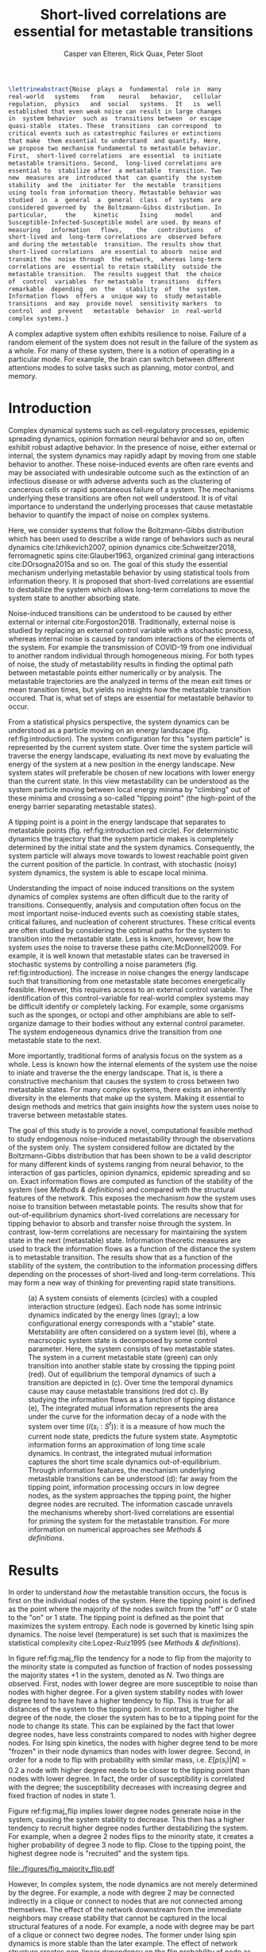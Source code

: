 :properties:
:ID: metastability
:end:
#+latex_class: fun_article
#+options: ^:nil toc:nil
#+latex_header: \usepackage{amsmath}
#+title: Short-lived correlations are essential for metastable transitions
#+author: Casper van Elteren, Rick Quax, Peter Sloot
#+latex_header: \newcommand{\m}[1]{\textbf{#1}}
#+latex_header: \newcommand{\infdecay}{I(s_i : S^t)}


#+begin_comment
- reaction  coordinates are  markers to  focus on  in stable
trajectories.


#+end_comment

#+name: abstract
#+begin_src latex
\lettrineabstract{Noise  plays a  fundamental  role in  many
real-world   systems   from    neural   behavior,   cellular
regulation,  physics   and  social   systems.  It   is  well
established that even weak noise can result in large changes
in  system behavior  such as  transitions between  or escape
quasi-stable  states. These  transitions  can correspond  to
critical events such as catastrophic failures or extinctions
that make  them essential to understand  and quantify. Here,
we propose two mechanism fundamental to metastable behavior.
First,  short-lived correlations  are essential  to initiate
metastable transitions. Second,  long-lived correlations are
essential to  stabilize after  a metastable  transition. Two
new  measures are  introduced that  can quantify  the system
stability  and the  initiator for  the mestable  transitions
using tools from information theory. Metastable behavior was
studied  in  a  general  a  general  class  of  systems  are
considered governed by  the Boltzmann-Gibss distribution. In
particular,     the     kinetic      Ising     model     and
Susceptible-Infected-Susceptible model are used. By means of
measuring   information   flows,    the   contributions   of
short-lived and  long-term correlations are  observed before
and during the metastable  transition. The results show that
short-lived correlations  are essential to absorb  noise and
transmit the  noise through  the network,  whereas long-term
correlations are  essential to retain stability  outside the
metastable transition.  The results suggest that  the choice
of  control  variables  for metastable  transitions  differs
remarkable  depending  on  the   stability  of  the  system.
Information flows  offers a  unique way to  study metastable
transitions  and may  provide novel  sensitivity markers  to
control  and  prevent   metastable  behavior  in  real-world
complex systems.}
#+end_src


A  complex  adaptive  system often  exhibits  resilience  to
noise. Failure  of a random  element of the system  does not
result in the failure of the  system as a whole. For many of
these system, there is a notion of operating in a particular
mode. For  example, the  brain can switch  between different
attentions  modes  to solve  tasks  such  as planning,  motor
control, and memory.

* Introduction
Complex dynamical systems such as cell-regulatory processes,
epidemic  spreading   dynamics,  opinion   formation  neural
behavior and so on,  often exhibit robust adaptive behavior.
In the presence  of noise, either external  or internal, the
system dynamics may rapidly adapt  by moving from one stable
behavior to  another. These  noise-induced events  are often
rare events  and may be associated  with undesirable outcome
such  as the  extinction of  an infectious  disease or  with
adverse advents such as the clustering of cancerous cells or
rapid  spontaneous  failure  of  a  system.  The  mechanisms
underlying these transitions are  often not well understood.
It  is  of vital  importance  to  understand the  underlying
processes  that cause  metastable behavior  to quantify  the
impact of noise on complex systems.

Here, we  consider systems  that follow  the Boltzmann-Gibbs
distribution which has been used to describe a wide range of
behaviors  such  as   neural  dynamics  cite:Izhikevich2007,
opinion  dynamics  cite:Schweitzer2018, ferromagnetic  spins
cite:Glauber1963,   organized  criminal   gang  interactions
cite:DOrsogna2015a and  so on.  The goal  of this  study the
essential mechanism underlying  metastable behavior by using
statistical tools  from information  theory. It  is proposed
that short-lived  correlations are essential  to destabilize
the system  which allows long-term correlations  to move the
system state to another absorbing state.
#+begin_comment
- Why is studying metastability hard?
  - There are many degrees of  freedom in a complex systems,
    making it  difficult to  determine cause and  effect and
    prohibiting analytical analysis.
  - Events are  often rare, prompting a  focus on particular
    set of events lacking the holistic view.
#+end_comment

Noise-induced transitions can be  understood to be caused by
either    external     or    internal    cite:Forgoston2018.
Traditionally,  external noise  is studied  by replacing  an
external control variable with a stochastic process, whereas
internal  noise  is caused  by  random  interactions of  the
elements  of the  system.  For example  the transmission  of
COVID-19 from  one individual  to another  random individual
through  homogeneous mixing.  For both  types of  noise, the
study of  metastability results in finding  the optimal path
between metastable points either numerically or by analysis.
The metastable trajectories are the analyzed in terms of the
mean  exit times  or mean  transition times,  but yields  no
insights /how/  the metastable transition occured.  That is,
what set of  steps are essential for  metastable behavior to
occur.

From a statistical physics  perspective, the system dynamics
can  be  understood  as  a  particle  moving  on  an  energy
landscape    (fig.    ref:fig:introduction).   The    system
configuration for  this "system particle" is  represented by
the current system state. Over time the system particle will
traverse the  energy landscape, evaluating its  next move by
evaluating the energy of the system at a new position in the
energy  landscape.  New  system states  will  preferable  be
chosen of new  locations with lower energy  than the current
state. In this  view metastability can be  understood as the
system  particle  moving  between  local  energy  minima  by
"climbing"  out of  these  minima and  crossing a  so-called
"tipping  point"  (the  high-point  of  the  energy  barrier
separating metastable states).

A  tipping point  is a  point in  the energy  landscape that
separates  to metastable  points (fig.  ref:fig:introduction
red circle). For deterministic  dynamics the trajectory that
the system  particle makes  is completely determined  by the
initial  state and  the system  dynamics. Consequently,  the
system particle will always move towards to lowest reachable
point  given  the  current  position  of  the  particle.  In
contrast,  with  stochastic  (noisy)  system  dynamics,  the
system is able to escape local minima.

Understanding the impact of noise induced transitions on the
system dynamics  of complex systems are  often difficult due
to  the rarity  of transitions.  Consequently, analysis  and
computation often focus on  the most important noise-induced
events such as coexisting  stable states, critical failures,
and nucleation of coherent structures. These critical events
are often studied  by considering the optimal  paths for the
system  to transition  into  the metastable  state. Less  is
known, however, how the system  /uses/ the noise to traverse
these  paths cite:McDonnell2009.  For  example,  it is  well
known that metastable states  can be traversed in stochastic
systems   by   controlling    a   noise   parameters   (fig.
ref:fig:introduction).  The increase  in  noise changes  the
energy landscape such that transitioning from one metastable
state becomes energetically feasible. However, this requires
access to  an external control variable.  The identification
of this control-variable for  real-world complex systems may
be difficult  identify or  completely lacking.  For example,
some  organisms such  as the  sponges, or  octopi and  other
amphibians are able to  self-organize damage to their bodies
without   any  external   control   parameter.  The   system
endogeneous   dynamics  drive   the   transition  from   one
metastable state  to the  next.

More importantly, traditional forms of analysis focus on the
system as a  whole. Less is known how  the internal elements
of the system  use the noise to iniate and  traverse the the
energy landscape. That is, is there a constructive mechanism
that  causes  the system  to  cross  between two  metastable
states. For many complex systems, there exists an inherently
diversity in the elements that make up the system. Making it
essential to  design methods and metrics  that gain insights
/how/ the  system uses noise to  traverse between metastable
states.

The goal of this study  is to provide a novel, computational
feasible   method   to    study   endogenous   noise-induced
metastability through  the observations of the  system only.
The   system  considered   follow   are   dictated  by   the
Boltzmann-Gibbs  distribution that  has been  shown to  be a
valid descriptor for many different kinds of systems ranging
from neural  behavior, to the interaction  of gas particles,
opinion  dynamics,  epidemic  spreading  and  so  on.  Exact
information flows are computed  as function of the stability
of the system (see [[Methods  & definitions]]) and compared with
the  structural features  of the  network. This  exposes the
mechanism /how/ the system  uses noise to transition between
metastable    points.   The    results    show   that    for
out-of-equilibrium  dynamics  short-lived  correlations  are
necessary for tipping behavior  to absorb and transfer noise
through the  system. In contrast, low-term  correlations are
necessary  for  maintaining the  system  state  in the  next
(metastable) state. Information  theoretic measures are used
to track the information flows as a function of the distance
the  system is  to metastable  transition. The  results show
that  as a  function of  the  stability of  the system,  the
contribution to the information processing differs depending
on the processes of  short-lived and long-term correlations.
This may  form a  new way of  thinking for  preventing rapid
state transitions.

# #+attr_latex: :float multicolumn
# #+caption: (Left) Stability of Florence family graph with kinetic Ising spin dynamics as a function of time. The tipping occurs when the system magnetization ($M(S^t)$) equals 0.5. (right) Information flows as for different system configurations as a function of the distance to the unstable metastable point. Each subplot contains a depiction of the Florence family network where the node size is proportional to the integrated mutual information. Most of the information processing occurs with low degree nodes far away from a stable point (right bottom). In contrast as the system approaches a metastable point, the higher degree nodes have slower information decay (right middle and top).

#+name: fig:introduction
#+attr_latex: :float multicolumn
#+caption: (a) A system consists of elements (circles) with a coupled interaction structure (edges). Each node has some intrinsic dynamics indicated by the energy lines (gray); a low configurational energy corresponds with a "stable" state. Metstability are often considered on a system level (b), where a macrscopic system state is decomposed by some control parameter. Here, the system consists of two metastable states. The system in a current metastable state (green) can only transition into another stable state by crossing the tipping point (red). Out of equilibrium the temporal dynamics of such a transition are depicted in (c). Over time the temporal dynamics cause may cause metastable transitions (red dot c). By studying the information flows as a function of tipping distance (e), The integrated mutual information represents the area under the curve for the information decay of a node with the system over time ($I(s_i : S^t)$): it is a measure of how much the current node state, predicts the future system state. Asymptotic information forms an approximation of long time scale dynamics. In contrast, the integrated mutual information captures the short time scale dynamics out-of-equilibrium. Through information features, the mechanism underlying metastable transitions can be understood (d): far away from the tipping point, information processing occurs in low degree nodes, as the system approaches the tipping point, the higher degree nodes are recruited. The information cascade unravels the mechanisms whereby short-lived correlations are essential for priming the system for the metastable transition. For more information on numerical approaches see [[Methods & definitions]].
[[file:./figures/figure1.png]]
# [[file:./figures/fig_introduction.png]]

* Results
In  order  to  understand /how/  the  metastable  transition
occurs, the  focus is first  on the individual nodes  of the
system. Here the tipping point is defined as the point where
the majority of  the nodes switch from the "off"  or 0 state
to the "on" or 1 state.  The tipping point is defined as the
point  that  maximizes  the  system entropy.  Each  node  is
governed  by kinetic  Ising spin  dynamics. The  noise level
(temperature) is set such  that is maximizes the statistical
complexity cite:Lopez-Ruiz1995 (see [[Methods & definitions]]).

In figure ref:fig:maj_flip  the tendency for a  node to flip
from  the majority  to  the minority  state  is computed  as
function of fraction of nodes possessing the majority states
+1 in the  system, denoted as $N$. Two  things are observed.
First, nodes with lower degree are more susceptible to noise
than nodes with higher degree.  For a given system stability
nodes with lower degree tend  to have have a higher tendency
to flip. This is true for all distances of the system to the
tipping point.  In contrast,  the higher  the degree  of the
node, the closer the system has to be to a tipping point for
the node to  change its state. This can be  explained by the
fact that lower degree nodes, have less constraints compared
to nodes with higher degree  nodes. For Ising spin kinetics,
the nodes  with higher  degree tend to  be more  "frozen" in
their node dynamics than nodes with lower degree. Second, in
order for a node to flip with probability with similar mass,
i.e. $E[p(s_i) |  N] = 0.2$ a node with  higher degree needs
to  be closer  to the  tipping point  than nodes  with lower
degree. In  fact, the order of  susceptibility is correlated
with   the  degree;   the   susceptibility  decreases   with
increasing degree and fixed fraction of nodes in state 1.

Figure ref:fig:maj_flip implies  lower degree nodes generate
noise  in  the  system,  causing  the  system  stability  to
decrease. This then has a  higher tendency to recruit higher
degree nodes further destabilizing  the system. For example,
when  a degree  2  nodes  flips to  the  minority state,  it
creates a higher probability of degree 3 node to flip. Close
to the tipping point, the highest degree node is "recruited"
and the system tips.

#+name: fig:maj_flip
#+caption: Susceptibility of a node with degree $k$ switching from the minority state 0 to the majority state 1 as a function of de neighborhood entropy for $\beta = 0.5$. The neighborhood entropy encodes how stable the environment of a spin is. As the system approaches the tipping point, the propensity of a node to flip from to the minority state increases faster for low degree nodes than for high degree nodes. Higher degree nodes require more change in their local environment to flip to the majority state. See for details [[Switch susceptibility as a function of degree]].
[[file:./figures/fig_majority_flip.pdf]]


However, In complex system, the node dynamics are not merely
determined by the degree. For  example, a node with degree 2
may be connected indirectly in  a clique or connect to nodes
that are not  connected among themselves. The  effect of the
network downstream  from the immediate neighbors  may crease
stability that  cannot be  captured in the  local structural
features of a  node. For example, a node with  degree may be
part of  a clique  or connect two  degree nodes.  The former
under  Ising spin  dynamics is  more stable  than the  later
example. The effect of  network structure creates non-linear
dependency on the flip probability  of node as local network
structure  may create  local stable  clusters that  defy the
analysis performed in fig. ref:fig:maj_flip. How the current
node  state  correlates  with  the future  system  state  is
captured with information flows.

Informally, the  information flows measures  the statistical
coherence between two random variables $X$ and $Y$ over time
such that the present information in $Y$ cannot be explained
by the past of $Y$ but rather by the past of $X$. Estimating
information flow is inherently difficult due to the presence
of confounding  which potential traps the  interpretation in
the  "correlation  does  not equal  causation".  Under  some
context,  however, information  flow can  be interpreted  as
causal cite:vanElteren2021.

To track the influence of a node on the system dynamics, the
mutual information between a nodes state and a future system
state is  computed $I(s_i : S^t)$.  Two information features
are explored: the adjusted integrated mutual information and
asymptotic  information (fig.  ref:fig:introduction). First,
the    integrated    mutual    information    is    computed
cite:vanElteren2022  as  the  area   under  the  curve.  The
adjusted mutual information is  computed by substracting the
information  asymptote.  For  bistable systems,  the  switch
between  the  metastable  states   are  rare.  For  a  local
perturbation of a node switching  its state from majority to
minority, the  system tends  to relax  back to  the majority
state.  As  the system  approaches  the  tipping point,  the
system  is more  likely  to relax  to  the other  metastable
point. When  the next  metastable point is  chosen, however,
the  system fluctuates  around this  metastable point  for a
long time.  This causes two  phases to appear; one  in which
the nodes aligns  it state to the local  majority state, and
the  second, where  the  system relaxes  to the  equilibrium
distribution  over time.  This relaxation  can occur  on the
order of  a million simulations steps.  As an approximation,
there exists an information  offset. The adjusted integrated
mutual information is computed as

#+name: eq:adj_imi
\begin{equation}
\bar \mu_(s_i) = \sum_{t = 0}^\infty (I(s_i : S^t) - \omega) \Delta t,
\end{equation}
where  $I(s_i :  S^t)$  is the  time-delayed Shannon  mutual
information between a  node $s_i$ and the  entire system $S$
some  time  $t$  away  from  equilibrium,  and  $\omega$  is  the
approximated     offset     (fig.     ref:fig:introduction).
Intuitively, $I(s_i  : S^t)$ represents how  much a systems'
future  state   "remembers"  a  nodes  past   state;  mutual
information  can   be  seen  as  a   non-linear  correlation
function.  In  a  previous  study  it  was  shown  that  the
driver-nodes  in closed  systems  are  those that  maximizes
$\mu(s_i)$ cite:vanElteren2022. In this paper, the information
flow  are   computed  exactly   by  evaluating   the  system
out-of-equilibrium as  a function  of system  stability (see
[[Methods & definitions]]).

#+name:fig:kite_res
#+attr_latex: :float multicolumn
#+caption: (a) As the system approaches the tipping point the information processing moves from lower degree  nodes to higher degree nodes. Each node is governed by kinetic Ising dynamics. The node size is proportional to the adjusted integrated mutual information. (b) Information flows as a function of system stability. Far from the tipping point the information processing is mainly in lower degree nodes. As the system approaches the tipping point, the information flows increases for all nodes. Higher degree nodes tend to have higher adjusted integrated mutual information and higher information offset. The information offset encodes the long-time scale correlation of the node with the system state. A higher asymptotic information implies that the system remembers the node state for longer than other nodes.
[[file:./figures/ising_kite_graph.pdf]]

In  figure ref:fig:kite_res,  the exact  adjusted integrated
mutual information and exact information flows are shown for
the Krackhardt  kite graph. The  noise was set such  that it
maximizes   the  statistical   complexity  (see   [[Methods  &
definitions]]).  Far   away  from  the  tipping   point,  most
information processing  occurs in  low degree nodes.  As the
system  approaches   the  the   tipping  point,   the  local
fluctuations are  propagated and the nodes  with the highest
integrated mutual  information moves  to higher  degrees. In
addition, the  asymptotic information becomes larger  as the
system approaches  the tipping  point. Note,  that for  $N =
0.1$,  the relative  entropy of  the node  with degree  1 is
higher than for  $N=0.2$. This can be explained  by the fact
that for $N=0.2$ two bits are effectively flipped when using
Glauber  dynamics.   This  stabilizes  the  degree   1  node
relatively more than in the case  where 1 bit is flipped ($N
= 0.1$). Consequently, the shared information $I(s_i : S^0)$
is higher  even though the  system is considered to  be more
stable than for $N = 0.2$.  The same pattern can be observed
for epidemic spreading (fig. ref:fig:kite_res_sis).

#+name: fig:max_trajectory
#+attr_latex: :float multicolumn
#+caption: The tipping point is initiated from the bottom up. Each node is colored according to state 0 (black) and state 1 (yellow) Shown is a trajectory towards the the tipping point that maximizes $\sum_{{t=1}}^{{5}} \log p(S^{{t-1}} | S^t, M(S^5) = 0.5)$. As the system approaches the tipping point, low degree nodes flip first, and recruite "higher" degree nodes to further destablize the system and push it towards a tipping point. There are in total 30240 trajectories that reach the tipping point in 5 steps, and there are 10 trajectories that have the same maximized values as the trajectory shown in this figure.
[[file:./figures/kite_maximized_trajectory_30230.png]]


Finally, we note that on  the tipping point, the information
decays  for all  nodes more  similar than  further from  the
tipping    point   (fig.    ref:fig:kite_res).   The    most
distinguishing  feature is  the asymptotic  information. The
similarity  in information  decay  can be  explained by  the
shared  similarity in  the node  dynamics. That  is, at  the
tipping point each node has  the same 50/50 distribution. In
contrast, further  away from  the tipping point,  nodes with
lower degree are  generate higher levels of  entropy. As the
system relaxes  back into  a metastable point,  the relative
impact that  each node  has on its  neighbors are  the same.
That  is,  each node  "moves"  the  neighbor's energy  by  a
similar amount. The resulting  node-node dynamics result due
to this similarity in a similar decay curve and consequently
similar  adjusted integrated  mutual information.  The exact
rates will  diverge over  time as  the immediate  degree and
higher  order   network  structure   dissipates  information
differently.

#+name: fig:kite_res_sis
#+attr_latex: :float multicolumn
#+caption: (a) As the system approaches the tipping point the information processing moves from lower degree  nodes to higher degree nodes. Each node is governed by Suseptible-Infective-Susceptible dynamics with infection rate = 0.1, and recovery rate = 0.1. The node size is proportional to the adjusted integrated mutual information. (b) Information flows as a function of system stability. Far from the tipping point the information processing is mainly in lower degree nodes. As the system approaches the tipping point, the information flows increases for all nodes. Higher degree nodes tend to have higher adjusted integrated mutual information and higher information offset. The information offset encodes the long-time scale correlation of the node with the system state. A higher asymptotic information implies that the system remembers the node state for longer than other nodes.
[[file:./figures/sis_kite_graph.pdf]]

#+name:fig:kite_noise
#+attr_latex: :float multicolumn
#+caption: White noise of the system macrostate outside the tipping point. Numerical simulations were performed using 6 different seeds. (a, b) White noise was estimated for the instantaneous system macrostate for the two stable point (a, b) (see [[White noise estimation procedure]]). The intervention pinned the node at state +0. This causes the system to prefer the macrostate where the fractions of nodes are < 0.5 regardless of the node intervened on. Importantly, the figure shows that intervention on the lower degree nodes (e.g. 9 or 8) removes high frequency noise (c). Compared to the control condition (blue bands) the interventions on higher degree nodes (e.g. 4) produces more white noise for the system macrostate but less frequent tipping points.  The high frequency noise is essential to initiate the metastable transition whereas higher degree nodes are essential to retain the stability when the tipping occured. Interventions on higher degree nodes prevents the tipping point from occurring as the higher degree nodes have to flip as the system crosses the tipping point. Interventions on higher degree nodes therefore produce higher levels of white noise for (a) but less for (b) as the system macrostate does not make the metastable state that often. (c) Shown are a system trajectory for the krackhardt kite graph with seed 1234. An intervention pins the node state at state +0. The figure shows that intervention on lower degree nodes remove high frequency noise (e.g. see node 9 or 8) when the system macrostate is below 0.5, but increased when the system is above 0.5. For lower degree nodes the system is more stable when the macrostate is below 0.5. In contrast, interventions on higher degree nodes (e.g. node 3), transitions less between metastable states but has increased noise when the system is <0.5.
[[file:./figures/kite_pinning_summary.png]]

# #+name: fig:rsme_kite
# #+caption: Root mean error for deviation of the system macrostate outside the tipping point. Numerical simulations were performed for 6 different seeds and 1e6 simulation steps. The noise was analyzed for the fraction of nodes below 0.5 (a) and above 0.5 (b). The intervention pinned the node at state +0. This causes the system to prefer the macrostate where the fractions of nodes are < 0.5 regardless of the node intervened on. Importantly, the figure shows that intervention on the lower degree nodes (e.g. 9 or 8) removes high frequency noise (see fig. ref:fig:system_noise). This high frequency noise is essential to initiate the metastable transition. Interventions on higher degree nodes prevents the tipping point from ocurring as the higher degree nodes have to flip as the system crosses the tipping point. Interventions on higher degree nodes therefore produce higher levels of white noise for (a) but less for (b) as the system macrostate does not make the metastable state that often.
# #+attr_latex: :float multicolumn
# [[file:./figures/kite_rmse.png]]

# #+name: fig:system_noise
# #+caption:Shown are a system trajectory for the krackhardt kite graph with seed 1234. An intervention pins the node state at state +0. The figure shows that intervention on lower degree nodes remove high frequency noise (e.g. see node 9 or 8) when the system macrostate is below 0.5, but increased when the system is above 0.5. For lower degree nodes the system is more stable when the macrostate is below 0.5. In contrast, interventions on higher degree nodes (e.g. node 3), transitions less between metastable states but has increased noise when the system is <0.5.
# #+attr_latex: :float multicolumn
# [[file:./figures/kite_system_trajectory_seed=1234.png]]

The  pattern  where  the  nodes with  the  highest  adjusted
integrated  mutual information  moves to  the "core"  of the
system  is  consistent  for   various  other  systems  (fig.
ref:fig:other_systems).


#+name:fig:other_systems
#+attr_latex: :float multicolumn
#+caption: Adjusted mutual information for a random tree (top), and Leder-Coxeter Fruchte graphs (middle, bottom). Each node is goverened by kinetic Ising spin dyanmics. Far away from the tipping point (fraction nodes +1 = 0.5) most information flows are concentrated on non-hub nodes. As the system approaches the tipping point (fraction = 0.5), the information flows move inwards, generating higher adjusted integrated mutual information for nodes with higher degree.
[[file:./figures/imi_other_graphs.pdf]]



# #+fig: fig:res
# #+attr_latex: :float multicolumn
# #+caption: (a) Placeholder figure showing integrated mutual information versus asymptotic information and tipping distance. (b) Placeholder figure showing integrated mutual information versus network curvature
# [[file:./figures/figure2.png]]


** Information flows as a function of tipping distance :noexport:
- Show information decays over time for social networks
  - Florence family graph ref:fig:panel_florence
  - Karate  club graph ref:fig:panel_karateclub
  - Les miserables graph


# #+name: fig:rec_tree
# #+caption: Information features as function  of distance to the unstable point. Notable is that the information flows become more pronounced closer to the tipping points; hubs become more variable and their dynamical importance increases.
# [[file:./figures/snazzy_distance_1645196783.4526474_nNodes=36_mag=0.8.pkl.png]]
# #+name: fig:tip_florence
# #+caption: Short-lived correlations shift as the system moves closer to the metastable point in the Florence family graph with temperature matched at $T_{\Delta} = 0.85$. Each subplot shows the area under the curve up until the half-time and the limit to infinity (integrated mutual information) normalized in the range [0, 1] through min-max normalization. The size of the scatter dots are proportional to the degree of the node in the graph. In the stable regimes, the information processing is mainly due to lower degree noses (e.g. see 0.11, 0.83). As the system moves closer to the metastable point, higher degree nodes are recruited and show larger information flows as indicated by the increase in integrated mutual information and half-time.
# #+attr_latex: :float multicolumn
# [[file:./figures/half_time_imi_Graph with 15 nodes and 20 edges.png]]

# #+caption: Same as ref:fig:tip_florence but for graph Davis southern women.
# #+attr_latex: :float multicolumn
# [[file:./figures/half_time_imi_Graph with 32 nodes and 89 edges.png]]

# #+caption: Same as ref:fig:tip_florence but for graph karate club.
# #+attr_latex: :float multicolumn
# [[file:./figures/half_time_imi_Graph with 34 nodes and 78 edges.png]]



# #+name: fig:panel_florence
# #+attr_latex:  :float multicolumn
# #+caption: Information decays as a function of stability of system state for the Florence family graph.
# [[file:./figures/panel_Graph with 15 nodes and 20 edges.png]]


# #+name: fig:panel_karateclub
# #+attr_latex:  :float multicolumn
# #+caption: Information decays as a function of stability of system state for the karateclub graph.
# [[file:./figures/panel_Graph with 34 nodes and 78 edges.png]]
,
** Information backflow and the emergence of double exponential decay :noexport:


* Discussion
Understanding how  metastable transitions occur may  help in
understanding  how, for  example,  a pandemic  occurs, or  a
system  undergoes  critical  failure.  In  this  paper,  the
kinetic  Ising  model  was  used  to  study  how  endogenous
information  is used  to traverse  through a  tipping point.
Noise was  fixed to  maximize the statistical  complexity of
the system behavior (see [[Methods & definitions]]). The results
show that low  degree nodes for kinetic  Ising spin dynamics
form  sources of  noise that  are propagated  as the  system
approaches the  tipping point. Crucially, the  node with the
highest  integrated mutual  information  corresponds to  the
driver-node  for   closed  systems  with   ergodic  dynamics
cite:vanElteren2022.   The  tipping   point  is   caused  an
/information cascade/  from the  bottom-up where  low degree
nodes destabilize  higher degree nodes, slowly  allowing the
system to  climb out  the energy barrier  between metastable
states.  Closer   to  the  tipping  point,   the  asymptotic
information represents the system  "choosing" its new stable
state.  This leaves  an  approximated  offset, encoding  the
remaining correlation  the future system state  has with the
past  node  state  as  the   system  relaxes  into  the  new
metastable state. Together, the  information flows, lay bare
a separation of scales where  a fast-time scale dynamics are
captured  by   the  adjusted  mutual  information   and  the
approximated offset is captured by the information asymptote
(fig.   ref:fig:kite_res,   ref:fig:kite_res_sis).   It   is
important  to  emphasize,  that  for  the  ergodic  dynamics
considered here,  the information should decay  back to zero
due  to  the   data-processing  inequality.  The  asymptotic
information  approximates  the decay  as  an  offset as  the
slower  phase occurs  on many  order of  magnitude; that  is
after  a the  system  transitions in  to  an new  metastable
states, it remains  there for a relative  long time compared
to the  fast-time scale dynamics  (fig. ref:fig:introduction
c).

* Conclusions
The  information theoretic  approach  offers an  alternative
view   to   understand  metastable   transitions.   Adjusted
integrated  mutual   information  offers  a  novel   way  to
understand how the system  approaches, and crosses a tipping
point. The  driver node far  away from the tipping  point is
dominated by statistically more varied nodes (lower degree).
As the systems approaches the tipping point, the driver node
changes as more statistically  stable nodes are destabilized
by the lower  degree nodes. On the  tipping point, long-term
correlations stabilizes the system inside the new metastable
state. Importantly,  the information perspective  allows for
estimating integrated  mutual information  directly directly
estimated  from data  without  knowing  the mechanisms  that
drive  the  tipping  behavior.  The  results  highlight  how
short-lived  correlations  are  essential  to  initiate  the
information cascade for crossing a tipping point.

* Limitations
Adjusted integrated mutual information was computed based on
exact information flows. This  means that for binary systems
it requires  to compute  a transfer matrix  on the  order of
$2^{|S|} \times  2^{|S|}$. This  reduced the present  analysis to
smaller  graphs. It  would  be possible  to use  Monte-Carlo
methods to estimate the information flows. However, $I(s_i :
S^t)$ remains computationally expensive to compute.

In  addition, the  information approach  will only  work for
systems that lack  complete symmetry. Metastable transitions
occur  for finite-size  kinetic  Ising  models. The  current
approach will not be able  to discern node contributions due
to the internal symmetries of the system (all nodes have the
same  degree). However,  we  speculate  that the  metastable
transitions could be studied  by not controlling the tipping
point  with the  total  fraction of  nodes  in a  particular
state. In  contrast, one should  fix the system state  for a
particular region  in the  grid-graph. In this  sense, nodes
with high  variability will  destabilize more  stable nodes,
creating an  information cascade  that forces the  system to
move between metastable states.

A  general class  of  systems was  studied  governed by  the
Boltzmann-Gibbs  distribution.  For practical  purposes  the
kinetic Ising model  and SIS dynamics were  only tested, but
we speculate that the results should hold (in principle) for
other systems dictated  by the Boltzmann-Gibbs distribution.
We leave the  extension for other system  Hamiltonians up to
future work.
* Author contribution
Casper van Elteren was responsible for the initial and final
draft, code,  data and data  analysis. Rick Quax was  a core
part  of  the  conceptualization, and  input  for  analysis,
representing data. Peter Sloot  was involved with review and
feedback.
* Acknowledgments
I would  like to  thank Fiona Lippert,  and Jair  Lenssen for
providing insights and feedback  in various ideas present in
this  paper. This  research is  supported by  grant Hyperion
2454972 of the Dutch National Police.
* Competing interests
The authors declare no competing interests.
* Material and correspondence
For   correspondence  please   contact  c.vanelteren@uva.nl.
Simulations were performed on a  laptop with a AMD 4900HS 16
core CPU with a 2600RTX GPU.



* References
#+name: references
#+BEGIN_SRC latex
\printbibliography[heading=none]
#+END_SRC
* Appendix
** Background, scope & innovation
#+begin_comment
- look for applications of information flows
#+end_comment
# explain our aim
Noise  induced transitions  produces may  produce metastable
behavior that is fundamental  for the functioning of complex
dynamical  systems.  For  example  in  neural  systems,  the
presence   of   noise   increase   information   processing.
Similarly, the  relation between glacial ice  ages and earth
eccentricity has  been shown  to have a  strong correlation.
Metastability manifests itself by means of noise that can be
of two  kinds cite:Forgoston2018. External  noise originates
form   events   outside   the   internal   system   dynamics
cite:Calim2021,Czaplicka2013a.    Examples    include    the
influence of climate effects,  population growth or a random
noise  source  on a  transmission  line.  External noise  is
commonly modeled  by replacing an external  control or order
parameter  by  a  stochastic  process.  Internal  noise,  in
contrast, is inherent to the  system itself and is caused by
random  interactions   of  elements  of  the   system,  e.g.
individuals  in  a  population,  or  molecules  in  chemical
processes.  Both  types  of noise  can  generate  metastable
transitions between one metastable state to another. In this
paper, the metastable behavior is studied of internal noise
in complex dynamical networks  governed by the kinetic Ising
dynamics.

In this  work a novel  approach using information  theory is
explored to  study metastable  behavior. It  offers profound
benefits  over   traditional  methods  used   in  metastable
analysis as it is model-free,  can be used for both discrete
and continuous variables, and can be estimated directly from
data  cite:Cover2005. Shannon  information measures  such as
mutual  information and  Fisher information  can be  used to
study how  much information  the system dynamics  share with
the  control  parameter  cite:Nicolis2016,Lizier2010.  These
approaches  allow  to measure  when,  for  example, a  phase
transition  occurs. However,  for  many  complex systems  an
external  control may  not be  accessible or  be absent  all
together.  In addition,  knowing about  the order  parameter
does not gain additional insight /how/ the system uses noise
to    transition    between     stable    points(e.g.    see
ref:fig:introduction).

Information  flows  may  be  used  to  study  how  a  system
transitions    between   metastable    points.   Informally,
information flow refers to the statistical coherence between
two  random processes  $X$  and $Y$  such  that the  present
information in $Y$ cannot be better explained by the past of
$X$ than  the past  of $Y$. Various  methods exist  to study
information  flow such  as transfer  entropy cite:Schreiber,
conditional  mutual  information under  causal  intervention
cite:Ay2008, causation  entropy cite:Runge2019, time-delayed
shannon  mutual information  cite:Li2018  and  so on.  These
methods  are  used  to  infer the  transfer  of  information
between sets  of nodes  by possible  correcting for  a third
variable. In  a multivariate  setting most of  these methods
are prone to overestimate  or underestimate the causal flows
cite:James2016. In past work, the authors developed an novel
method that  reliable estimates the driver  nodes in complex
systems  using information  theory. Using  integrated mutual
information in closed ergodic  systems, the most causal node
is  exempt  from   any  spurious  statistical  correlations.
Consequently for driver nodes the information flows in these
systems   is   proportional    to   its   causal   influence
out-of-equilibrium.   Instead  of   focusing  on   a  (full)
decomposition  of statistical  variance of  source and  sinc
variables  cite:Janzing2013,Schamberg2020,Williams2010a, the
focus here is on understanding /how/ the metastable behavior
of the system occurs.

# explain other related work
The present study innovates on prior research on information
flow and  causal node identification by  applying integrated
mutual information (IMI)  directly to metastable transitions
applies  to determine  how metastable  transitions arise  in
complex  systems  cite:Quax2013,vanElteren2021.  As  complex
systems are defined by a  wide variety of different types or
classes systems (e.g. open or  closed) and types of dynamics
(e.g. equilibrium  or out of equilibrium),  we restrict this
work to  systems that have probability  distributions of the
form $P(S) \propto \exp  -\beta \mathbb(S)$, where $\mathbb{H}(S)$ the
energy of  the system. In particular,  the bistable behavior
of  magnetic  spins  on  networks are  studied  dictated  by
kinetic  Ising spin  dynamics.  The kinetic  Ising model  is
considered to be one of the simplest models that shows which
shows  bistability  at  finite  size.  It  is  important  to
emphasize that  the proposed information  theoretic measures
have more implications than  merely the kinetic Ising model.
The measures can be computed  based on observations from the
systems and  can therefore  be directly estimated  from data
independent on the  underlying process or model.  The use of
kinetic Ising model  serves a convenience to  show the value
of  the proposed  method. Additionally,  it is  hypothesized
that for  metastable transitions,  short-time scales  can be
approximated using ergodic system dynamics.

# Approaches using  information flow often attempt  to provide
# full  decomposition  of  statistical  variance  of  multiple
# source  and  sinc  variables which  becomes  computationally
# difficult  as the  dimensional of  the interactions  between
# source(s)            and            sinc(s)            grows
# cite:Ay2008,Lizier2013,Janzing2013,Williams2010a,Rosas2019,Rosas2020.
# A  more  recent focus  for  the  application of  information
# theory attempts to quantify  so-called synergetic sources of
# statistical  variance.  This   study  innovates  over  other
# approaches  on  information  flows  in  complex  systems  by
# providing a  computational feasible approach  for unraveling
# causal contributions  on the dynamic behavior  of metastable
# systems.

** Methods & definitions
*** Model
To  study metastable  behavior, we  consider a  system as  a
collection of random variables $S = \{s_1, \dots, s_n\}$ governed
by the Boltzmann-Gibbs distribution

\begin{equation}
P(S)    =     \frac{1}{Z}    \exp(- \beta \mathcal{H}(S) ),
\end{equation}

where  is the  inverse temperature  $\beta =  \frac{1}{T}$ which
control  the  noise in  the  system,  $\mathcal{H}(S)$ is  the  system
Hamiltonian which encodes the node-node dynamics. The choice
of the energy function dictates what kind of system behavior
we observe. Here, we focus on arguable the simplest models that
shows metastable behavior: the  kinetic Ising model, and the
Susceptible-Infected-Susceptible model.

Temporal  dynamics  are simulated  using Glauber dynamics
sampling.  In each  discrete time  step a  spin is  randomly
chosen and a new state $X'\in S$ is accepted with probability

#+name: eq:glauber
\begin{equation}
p( \text{accept} X' ) = \frac{1}{1 + \exp(-\beta \Delta E)},
\end{equation}
where $\Delta E = \mathcal{H}(X') -  \mathcal{H}(X)$ is the energy difference between
the current state $X$ and the proposed state $X'$.


*** Kinetic Ising model
The  traditional Ising  model  was  originally developed  to
study ferromagnetism, and is  considered one of the simplest
models that generate complex behavior.  It consists of a set
of binary distributed  spins $S = \{s_1,  \dots s_n\}$. Each
spin contains energy given by the Hamiltonian

#+name: eq:energy
\begin{equation}
\begin{split}
    \mathcal{H}(S) = -\sum_{i,j} J_{ij} s_{i} s_{j} - h_{i} s_{i}.
\end{split}
\end{equation}
where $J_{ij}$ is the interaction  energy of the spins $s_i,
s_j$.  The   interaction  energy  effectively   encodes  the
underlying  network  structure   of  the  system.  Different
network  structures are  used  in this  study  to provide  a
comprehensive  numerical overview  of  the relation  between
network  structure and  information flows  (see [[Methods  &
definitions]]). The interaction energy  $J_{ij}$ is set to 1
if a connection exists in the network.


# #+name: eq:hastings
# \begin{equation}
# \begin{split}
# p(  \text{accept } X' ) = \frac{p(X')}{p(X)} = & \\
# \begin{cases}
#   1 & \text{if }  \mathcal{H}(X') - \mathcal{H}(X) < 0\\
#  \exp(-\beta (\mathcal{H}(X') - \mathcal{H}(X)) & \text{otherwise,}
# \end{cases}
# \end{split}
# \end{equation}

For sufficiently  low noise  (temperature), the  Ising model
shows metastable behavior (fig. ref:fig:introduction c). Here,
we  aim to  study /how/  the system  goes through  a tipping
point by  tracking the  information flow  per node  with the
entire system state.

*** SIS model
The  SIS  model is  arguable  the  simplest model  to  study
epidemic spreading. Each agent can either be susceptible (0)
or infected (1). The  agents can transition from susceptible
to infected proportional to the number of infected people it
is in contact with. In addition,  each agent has a base rate
of becoming  infectious. One  can describe the  SIS dynamics
using the Hamiltonian as:

#+name: eq:sis
\begin{equation}
\mathcal{H}(S)_{SIS} = \sum_i (2s_i - 1) (1 - \eta)^{\sum_{j} A_{ij} s_j} - \mu s_i,
\end{equation}
where $\eta$ is  the infection rate, $\mu$ is  the recovery rate,
and $A_{ij}$ is 1 if $s_i$ and $s_j$ have an interaction, 0
otherwise.

** Information flow on complex networks
Informally, the  information flows measures  the statistical
coherence between two random variables $X$ and $Y$ over time
such that the present information in $Y$ cannot be explained
by the past of $Y$ but rather by the past of $X$. Estimating
information flow is inherently difficult due to the presence
of confounding  which potential traps the  interpretation in
the  "correlation  does  not equal  causation".  Under  some
context,  however, information  flow can  be interpreted  as
causal cite:vanElteren2021. Let $S=\{s_1, \dots, s_n\}$ be a
random process, and $S^t$ represent  the state of the random
process at some time $t$.  The information present in $S$ is
given as the Shannon entropy

\begin{equation}
H(S) = \sum_{x \in S} p(x) \log p(x)
\end{equation}

where $\log$ is  base 2 unless otherwise  stated, and $p(x)$
is  used as  a short-hand  for $p(S  = x)$.  Shannon entropy
captures the  uncertainty of  a random  variable; it  can be
understood  as  the number  of  yes/no  questions needed  to
determine  the state  of  $S$. This  measure of  uncertainty
naturally  extends  to  two variables  with  Shannon  mutual
information. Let  $s_i$ be an  element of the state  of $S$,
then the Shannon mutual information $I(S; s_i)$ is given as

\begin{equation}
\begin{aligned}
I(X; Y) &= \sum_{x\in S, y \in s_i} p(x,y) \log \frac{p(x,y)}{p(x)p(y)}\\
        &= H(S) - H(S | s_i)
\end{aligned}
\end{equation}

Shannon  mutual   information  can  be  interpreted   as  the
uncertainty reduction of $S$ after knowing the state of $s_i$.
Consequently, it encodes how  much statistical coherence $s_i$
and $S$ share.  Over time Shannon mutual  information can be
extended to  encode how  much /information/ (in  bits) flows
from state $s_i$ to $S^{t}$

#+name: eq:flow
\begin{equation}
\begin{aligned}
I(S^t; s_i) = H(S^t) - H(S^t | s_i).
\end{aligned}
\end{equation}


Prior results showed that the  nodes with the highest causal
importance are those nodes that have the highest information
flow   (i.e.   maximize  ref:eq:flow)   cite:vanElteren2022.
Intuitively,  the   nodes  for   which  the   future  system
"remembers" information from a node  in the past, is the one
that "drives"  the system  dynamics. Formally,  these driver
nodes can  be identified by computing  the total information
flow  between  $S^t$ and  $s_i$  can  be captured  with  the
integrated mutual information cite:vanElteren2021

#+name: eq:imi
\begin{equation}
\mu(s_i) = \sum_{\tau = 0}^{\infty} I(s_{i}^{t-\tau} ; S^t).
\end{equation}

The  driver nodes  are the  nodes that  maximize ref:eq:imi.
Note  that  in  cite:vanElteren2022  $I(S  :  s_i^{t})$  was
considered.   Here,    information   flows    are   computed
out-of-equilibrium  with  symmetry  breaking. That  is,  the
system  dynamics are  evolved by  starting the  system at  a
distance   from   the   tipping  point   and   evolving   it
out-of-equilibrium. This causes $I(s_i^t : S)$ to not follow
the data processing inequality  as information may flow back
into a  node. The choice  for computing $I(s_i^t :  S)$ over
$I(s_i  : S^t)$  was done  for computational  feasibility in
cite:vanElteren2022 .   Furthermore,   the  data   processing
inequality  was  not  violated when  considered  the  system
without   symmetry  breaking.   For  ref:eq:flow   the  data
processing   inequality  is   guaranteed,   however  it   is
computationally more challenging to compute (see [[Limitations]]).
** Noise matching procedure
The Boltzmann-Gibbs  distribution is parameterized  by noise
factor $\beta =  \frac{1}{kT}$ where $T$ is  the temperature and
$k$  is   the  Boltzmann  constant.  For   high  $\beta$  values
metastable behavior  occurs in the kinetic  Ising model. The
temperature was chosen such  that the statistical complexity
cite:Lopez-Ruiz1995a   was    maximized.   The   statistical
complexity $C$ is computed as

\begin{equation}
C = \bar H(S) D(S),
\end{equation}

where $\bar H(S) = \frac{H(s)}{-\log_2(|S|)}$ is the system  entropy, and $D(S)$ measures the
distance to disequilibrium

\begin{equation}
D(S) = \sum_i (p(S_i) - \frac{1}{|S|})^2.
\end{equation}

A   typical  statistical   complexity  curve   is  seen   in
ref:fig:stat_compl. The noise parameter $\beta$ is set such that
it  maximizes  the  statistical complexity  using  numerical
optimization (COBYLA method in scipy's ~optimize.minimize~
module) cite:Virtanen2020.

#+name: fig:stat_compl
#+caption: (a) Statistical complexity ($C$), normalized system entropy ($H(S)$) and disequilibrium ($D(S)$) as a function of the temperature ($T = \frac{1}{\beta}$) for Krackhardt kite graph. The noise parameter was set such that it maximizes the statistical complexity (vertical black line). The values are normalized between [0,1] for aesthetic purposes. (b) State distribution $P(S)$ for temperature that maximizes the statistical complexity in (a) as a function of nodes in state +1.
[[file:./figures/exact_kite_dyn=ising_beta=0.5732374683235916_T=200_statistical_complexity.png]]

** Exact information flows $I(s_i ; S^t)$
In   order   to   compute   $\infdecay$,   the   conditional
distribution  $p(S^t  |  s_i)$  and  $p(S^t)$  needs  to  be
computed. For  Glauber dynamics, the system  $S$ transitions
into $S'$ by considering to  flips by randomly choosing node
$s_i$. The  transition matrix $P(S^t |  s_i) = \m P$  can be
constructed by computing each entry $p_{ij}$ as

#+name: eq:glauber
\begin{equation}
\begin{split}
p_{ij, i \neq j} &= \frac{1}{|S|} \frac{1}{ 1 + \exp (-\Delta E) }\\
p_{ii} &= 1 - \sum_{j, j \neq i} P_{ij},
\end{split}
\end{equation}

where $\Delta E =  \mathcal{H}(S_j) - \mathcal{H}(S_j)$ encodes the
energy difference of  moving from $S_i$ to  $S_j$. The state
to state transition $\m P$ matrix will be of size $2^{|S|} \times
2^{|S|} \times |\mathcal{A}_{s_i}|$, were $|\mathcal{A}_{s_i}|$ is the size of
the alphabet of $s_i$, which becomes computationally intractable due
to its  exponential growth with  the system size  $|S|$. The
exact information  flows can then be  computed by evaluating
$p(S^t |  s_i)$ out of  equilibrium by evaluating  all $S^t$
for  all  possible  node  states  $s_i$  where  $p(S^t)$  is
computed as

\begin{equation}
p(S^t) = \sum_{s_i} p(S^t | s_i ) p(s_i).
\end{equation}

** White noise estimation procedure
Let $M(S^t)$  represent the instantaneous  system macrostate
compute as the system average

#+name:
\begin{equation}
M(S^t) = \frac{1}{|S|} \sum_i s_i.
\end{equation}

The metastable behavior is characterized for the Ising model
by the system fluctuating around two stable points $T1$ with
$M(S) \approx 0$ and $T2$ with $M(S) \approx 1$ for most of the time. By
pinning intervention  the node  is pinned  to the  +0 state,
effectively  biasing the  macrostate $M(S^t)$  towards $T1$.
For any  particular trajectory  the fluctuations  around the
stable points contributed differently for nodes depending on
the nodes embedness  in the system; lower  degree nodes tend
to produce higher fluctuations than higher degree nodes (see
main text). We define the  fluctuations as "white noise" and
characterize  the white  noise  as function  of the  pinning
intervention  on   different  nodes.  The  white   noise  is
characterized by  first computing  the set  of windows  $W =
\{w_i  | i\in  1,  \dots  n\}$ where  each  window  $w_i \in  W$
represents  the duration  in  a trajectory  that the  system
state stayed  in either $T1$  or $T1$. Next the  white noise
was characterized as

#+name:
\begin{equation}
\eta = \frac{1}{|W|} \sqrt{ \sum_j^{|w_i|} (w_{ij} - \overline{w_i})^2},
\end{equation}

where $\overline{w_i}$  is the  average of window  $w_i$ of
the instantaneous  macrostate and  $w_{ij}$ is  a particular
instantaneous state. The white  noise was estimated for $T1$
and $T2$ separately and displayed in fig ref:fig:kite_noise.

** Exact information flows $I(s_i^{t} ; S)$ :noexport:
For computing the exact  information flows, Glauber dynamics
are used.  Each system state $S_i  \in S$ can move  to another
system state $S_j \in S$ by flipping one node; this means that
we  can  construct  the  state to  state  transition  matrix
$p(S^{t+1} |  S^t)  = \m P$  where each  entry  $P_{ij}$  where
contains the flip probability

#+name: eq:glauber
\begin{equation}
\begin{split}
P_{ij, i \neq j} &= \frac{1}{|S|} \frac{1}{ 1 + \exp (-\Delta E) }\\
P_{ii} &= 1 - \sum_{j, j \neq i} P_{ij},
\end{split}
\end{equation}

where $\Delta E =  \mathbb{H}(S_j) - \mathbb{H}(S_j)$ encodes the
energy difference  of moving from  $i$ to $j$. The  state to
state transition  $\m P$ matrix  will be of size  $2^{|S|} \times
2^{|S|}$  which becomes  computationally intractable  due to
its exponential growth with the system size $|S|$. The exact
information flows can then be computed by evaluating

\begin{equation}
     \begin{split}
     p(S^t | S) &= \m I_{2^{|S|}} \m P^t ,\\
     p(S^t) &= p(S) p(S^t | S),
     \end{split}
\end{equation}

where  $\m I_{2^{|S|}}$ is  the  identity  matrix. The  information
flows $I(s_i^{t};  S)$ can be computed  computing $p(s_i^t)$
and $p(s_i^t | S)$

\begin{equation}
    \begin{split}
    p(s_i^t)&= \sum_{j, j \neq i} p(S^t)\\
                &= \sum_{S} \sum_{j, j\neq i} P(S^t, S)\\
                &= P(S) I_{2^{|S|}}\m P^t ,
    \end{split}
\end{equation}

\begin{equation}
    \begin{split}
        p(s_i^t | S) &= \sum_{j, j \neq i} p(S^t | S)\\
                    &= \m I_{2^{|S|}} P^t
    \end{split}
\end{equation}

** Numerical simulation procedure and parameters :noexport:
# controlling for noise
Kinetic  Ising   model  was   simulated  on   synthetic  and
real-world social  networks. Prior  to each  simulation, the
temperature parameter was matched  for all systems. That is,
the noise  parameter was set  such that the  temperature was
matched as $T  = T_{\textrm{matched} = \Delta}$ where  $\Delta$ is the
fraction     of    the     maximum    magnetization     (see
cite:vanElteren2022 for more details). This ensures that the
noise level was similar across all graphs. Temporal dynamics
were simulated using Glauer dynamics with Metropolis-Hasting
rejection sampling (see [[Model]]).

# explain sampling
Monte-carlo  methods were  employed to  find the  metastable
points  by simulating  the system  such that  $N =  100 000$
metastable   transitions.  For   each   of  the   metastable
transitions, the  system was  equilibrated for  1e6 samples,
after which Monte-Carlo samples  were dranw until the system
reached $M(S) =  0.5$. Note, that if the number  of spins in
the system is unequal, two  states were allowed in the range
$M(S) =  0.5 \pm  1/|S|$. Next,  the states  were binned  as a
function  of  the distance  to  the  metastable point  in  a
windows surrounding the metastable point of size $N = 1000$,
this yields a  system state $p(S^{t}, M(S^t))$.  For each of
the   binned   system   states   states,   the   conditional
distribution  $p(s_i^{t +  \tau}  | S^t,  M(S^t))$ by  sampling
system  states for  $t =  100$ time  steps and  repeating the
trajectories for $100_000$  trials. These out-of-equilibrium
distribution then  allow to  estimate the  information flows
$I(s_i^{t + \tau} : S^t, M(S^t))$.

# Explain fit procedure
Double exponential  curves were  fitted to  estimate
integrated mutual information, and information half-time.

- The model is equilibrated for 1e6 steps.
- A tipping  point is  found and  reset, states  around 1000
  steps are binned
- The node  distributions as  computed as  $p(s_i^{t +  \tau} |
  S^t, |M(S^t)|)$.  If sampled correctly this  gives $H(s) =1$
  as  the  states  are   on  average  symmetric  around  the
  metastable point.
  - This causes high  degree nodes to be  frozen outside the
    tipping point.


** State distributions :noexport:
Obtained  from  Monte-Carlo   sampling  state  distributions
($p(S)$) for matched  temperature $T_{\Delta=0.85}$ for different
graphs should be put here.

# See  ref:fig:state_dist_florence,  ref:fig:state_dist_davis,
# ref:fig:state_dist_karate.

# #+name: fig:state_dist_florence
# #+caption: State distribution of Florence family graph.
# [[file:./figures/state_dist_Graph with 15 nodes and 20 edges.png]]

# #+name: fig:state_dist_davis
# #+caption: State distribution of Davis southern women graph.
# [[file:./figures/state_dist_Graph with 32 nodes and 89 edges.png]]

# #+name: fig:state_dist_karate
# #+caption: State distribution of Karate club graph.
# [[file:./figures/state_dist_Graph with 34 nodes and 78 edges.png]]

** Networks :noexport:
*** Synthethic networks
Synthetic   networks   were  generated   using   `networkit`
hyperbolic network generators with  network size 30, average
degrees  $\bar k  =  [1, 2,  3, 4]$,  $\gamma  = 2.3$ , with
temperature $T  = 0$. Each  was created such that  the graph
was connected. By default the  generator does not ensure one
giant component. Th giant  component was ensured by randomly
connecting the disjoint nodes.

*** Social graphs
Small social networks were tested. In particular:
- Florence Family graph ($N = 15, |E| = 20$)
- Davis southern women graph ($N=32, |E| = 89$)
- Karate club ($N = 34, |E| = 78$)
- Les miserables graph ($N = 77, |E| = 254$)

These graphs are apart of  networkx standard toolkit and can
be  referenced  to  more  specifically. That  is,  each  are
appropriate  to   a  particular   context  and   often  form
benchmarks to explains centrality metrics.

# #+caption: Degree distribution of small social networks
# [[file:./figures/social_dist_degree.png]]

** Switch susceptibility as a function of degree
First,  we investigate  the susceptibility  of a  spin as  a
function  of  its  degree.  The  susceptibility  of  a  spin
switching  its  state  is  a function  both  of  the  system
temperature $T$ and the system dynamics. The system dynamics
would   contribute  to   the   susceptibility  through   the
underlying network structure  either directly or indirectly.
The  network  structure  produces local  correlations  which
affects the switch probability for a given spin.

As an initial approximation,  we consider the susceptibility
of a  target spin $s_i$ to  flip from a majority  state to a
minority state  given the state  of its neighbors  where the
neighbors are  not connected among themselves.  Further, the
assumption is that for the instantaneous update of $s_i$ the
configuration of the neighborhood of $s_i$ can be considered
as the  outcome of a  binomial trial.  Let, $N$ be  a random
variable with state space $\{0,  1\}^{|N|}$, and let $n_j \in N$
represent a neighbor of $s_i$.  We assume that all neighbors
of  $s_i$ are  i.i.d.  distributed  given the  instantaneous
system magnetization

\begin{equation}
M(S^t) = \frac{1}{|S^t|} \sum_i s_i^t.
\end{equation}

Let the minority  state be 1 and the majority  state be 0,
the expectation of $s_i$ flipping from the majority state to
the minority state is given as:

#+name: majority_flip
\begin{align}
    \begin{aligned}
        E[ p(s_i = 1 | N ) ]_{p(N)} &= \sum_{N_i \in N} p(N_i) p(s_i = 1 | N_i)\\
            &= \sum_{N_i \in  N} \prod_j^{|N_i|} p(n_j) p(s_i  = 1 |N_i)\\
            &=  \sum_{N_i \in N}  {n\choose k} f^k  (1  -
            f)^{n-k}  p(s_i  = 1 | f), \\
    \end{aligned}
\end{align}

where $f$ is  the fraction of nodes in  the majority states,
$n$ is the  number of neighbors, $k$ is the  number of nodes
in state 0. In figure ref:fig:maj_flip. this is computed
as a  function of the  degree of  spin $s_i$. As  the degree
increases,   the  susceptibility   for   a  spin   decreases
relatively  to  the same  spin  with  a lower  degree.  This
implies  that   the  susceptibility  of  change   to  random
fluctuations are  more likely  to occur  in nodes  with less
external constraints as measured by degree.

** figure :noexport:
#+name: fig:majority_fip
#+caption: Susceptibility of a node with degree $k$ switching from the minority state 0 to the majority state 1 as a function of de neighborhood entropy. The neighborhood entropy encodes how stable the environment of a spin is. As the system approaches the tipping point, the propensity of a node to flip from to the minority state increases faster for low degree nodes than for high degree nodes. Higher degree nodes require more change in their local environment to flip to the majority state.
#+caption: Susceptibility of spin $s_i$ with degree $k$ switching from state 0 to state 1 as a function of the system magnetization $M(S^t)$. Lower degrees are more likely to flips far away from a metastable point (close to $M(S^t) = -1$), compared to higher degree nodes. As the system approaches the metastable point ($M(S^t) = 0.5$) the spins flip probability occurs in a non-linear relation proportional to the degree.
[[file:./figures/fig_majority_flip.pdf]]
